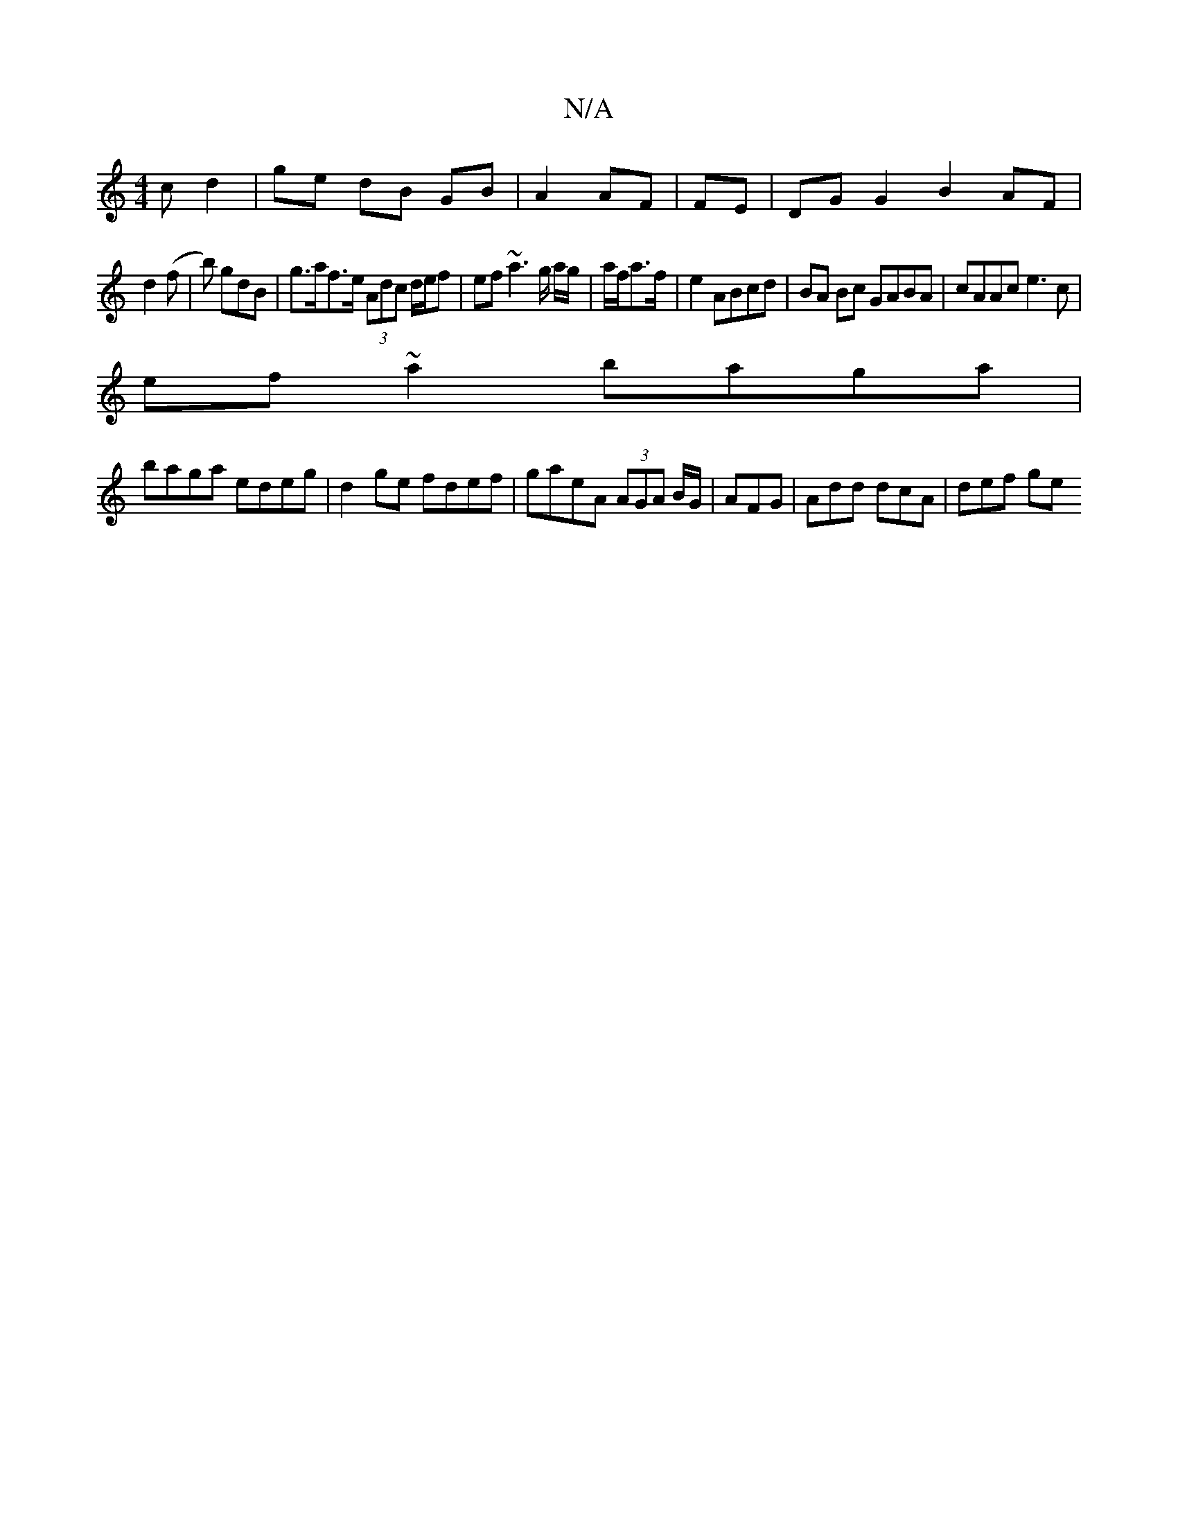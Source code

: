 X:1
T:N/A
M:4/4
R:N/A
K:Cmajor
 c d2 | ge dB GB|A2 AF|FE | DG G2 B2 AF|
d2 (f | b) gdB | g>af>e (3Adc d/e/f | ef~a3 g/ a/g/|a/f/a3/2f/2|e2 ABcd|BA Bc GABA|cAAc e3c|
ef~a2 baga|
baga edeg|d2ge fdef|gaeA (3AGA B/G/|AFG|Add dcA|def ge